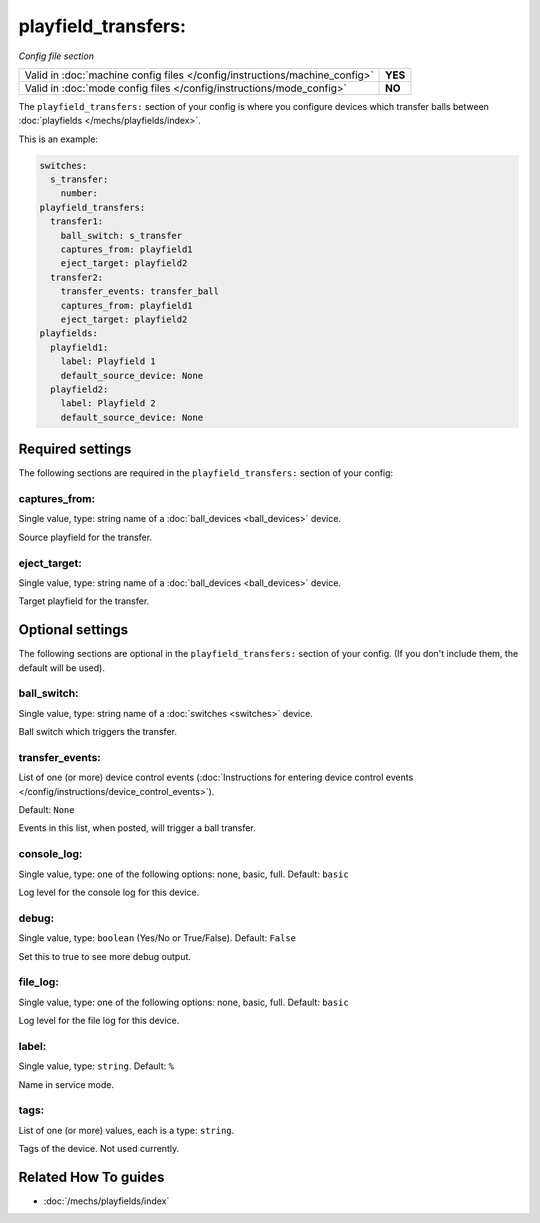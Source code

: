 playfield_transfers:
====================

*Config file section*

+----------------------------------------------------------------------------+---------+
| Valid in :doc:`machine config files </config/instructions/machine_config>` | **YES** |
+----------------------------------------------------------------------------+---------+
| Valid in :doc:`mode config files </config/instructions/mode_config>`       | **NO**  |
+----------------------------------------------------------------------------+---------+

.. overview

The ``playfield_transfers:`` section of your config is where you configure
devices which transfer balls between :doc:`playfields </mechs/playfields/index>`.

This is an example:

.. code-block:: mpf-config

   switches:
     s_transfer:
       number:
   playfield_transfers:
     transfer1:
       ball_switch: s_transfer
       captures_from: playfield1
       eject_target: playfield2
     transfer2:
       transfer_events: transfer_ball
       captures_from: playfield1
       eject_target: playfield2
   playfields:
     playfield1:
       label: Playfield 1
       default_source_device: None
     playfield2:
       label: Playfield 2
       default_source_device: None

.. config


Required settings
-----------------

The following sections are required in the ``playfield_transfers:`` section of your config:

captures_from:
~~~~~~~~~~~~~~
Single value, type: string name of a :doc:`ball_devices <ball_devices>` device.

Source playfield for the transfer.

eject_target:
~~~~~~~~~~~~~
Single value, type: string name of a :doc:`ball_devices <ball_devices>` device.

Target playfield for the transfer.


Optional settings
-----------------

The following sections are optional in the ``playfield_transfers:`` section of your config. (If you don't include them, the default will be used).

ball_switch:
~~~~~~~~~~~~
Single value, type: string name of a :doc:`switches <switches>` device.

Ball switch which triggers the transfer.

transfer_events:
~~~~~~~~~~~~~~~~
List of one (or more) device control events (:doc:`Instructions for entering device control events </config/instructions/device_control_events>`).

Default: ``None``

Events in this list, when posted, will trigger a ball transfer.

console_log:
~~~~~~~~~~~~
Single value, type: one of the following options: none, basic, full. Default: ``basic``

Log level for the console log for this device.

debug:
~~~~~~
Single value, type: ``boolean`` (Yes/No or True/False). Default: ``False``

Set this to true to see more debug output.

file_log:
~~~~~~~~~
Single value, type: one of the following options: none, basic, full. Default: ``basic``

Log level for the file log for this device.

label:
~~~~~~
Single value, type: ``string``. Default: ``%``

Name in service mode.

tags:
~~~~~
List of one (or more) values, each is a type: ``string``.

Tags of the device. Not used currently.


Related How To guides
---------------------

* :doc:`/mechs/playfields/index`
